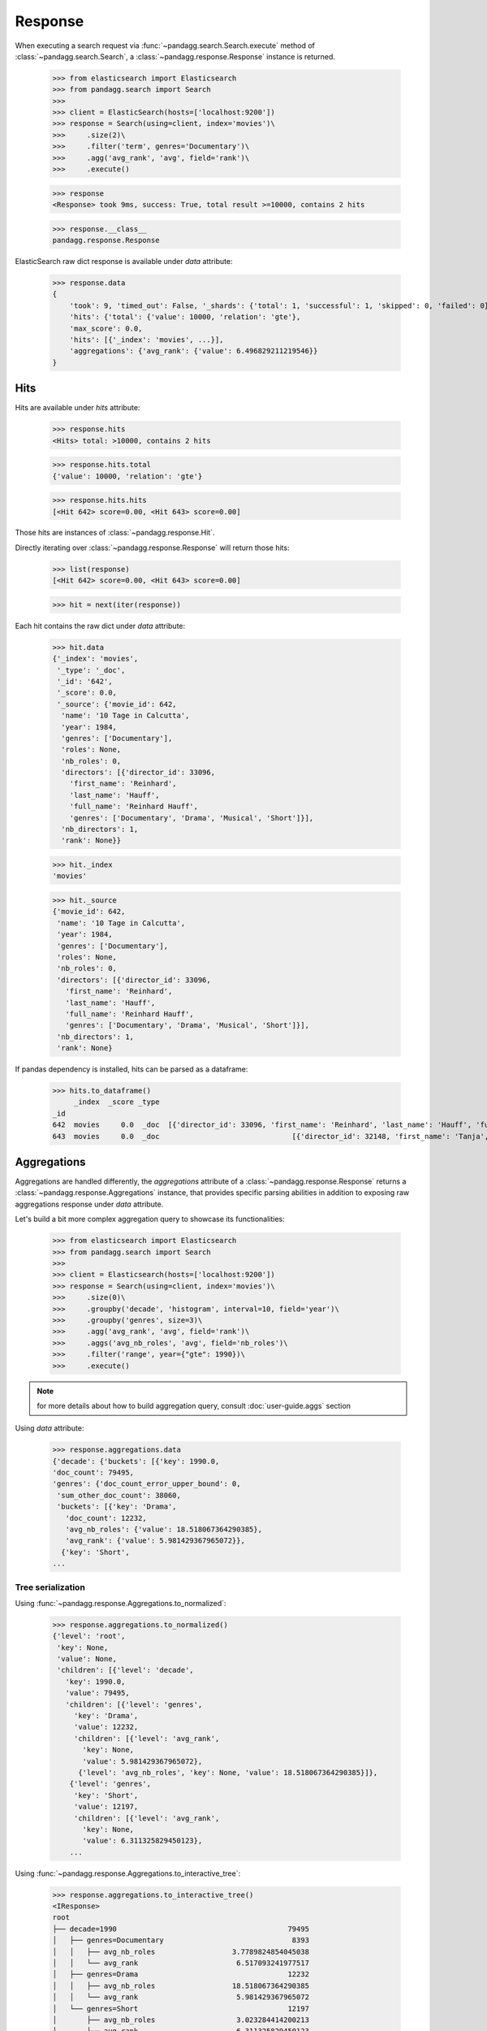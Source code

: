 ********
Response
********

When executing a search request via :func:`~pandagg.search.Search.execute` method of :class:`~pandagg.search.Search`,
a :class:`~pandagg.response.Response` instance is returned.

    >>> from elasticsearch import Elasticsearch
    >>> from pandagg.search import Search
    >>>
    >>> client = ElasticSearch(hosts=['localhost:9200'])
    >>> response = Search(using=client, index='movies')\
    >>>     .size(2)\
    >>>     .filter('term', genres='Documentary')\
    >>>     .agg('avg_rank', 'avg', field='rank')\
    >>>     .execute()

    >>> response
    <Response> took 9ms, success: True, total result >=10000, contains 2 hits

    >>> response.__class__
    pandagg.response.Response

ElasticSearch raw dict response is available under `data` attribute:

    >>> response.data
    {
        'took': 9, 'timed_out': False, '_shards': {'total': 1, 'successful': 1, 'skipped': 0, 'failed': 0},
        'hits': {'total': {'value': 10000, 'relation': 'gte'},
        'max_score': 0.0,
        'hits': [{'_index': 'movies', ...}],
        'aggregations': {'avg_rank': {'value': 6.496829211219546}}
    }

Hits
====

Hits are available under `hits` attribute:

    >>> response.hits
    <Hits> total: >10000, contains 2 hits

    >>> response.hits.total
    {'value': 10000, 'relation': 'gte'}

    >>> response.hits.hits
    [<Hit 642> score=0.00, <Hit 643> score=0.00]

Those hits are instances of :class:`~pandagg.response.Hit`.

Directly iterating over :class:`~pandagg.response.Response` will return those hits:

    >>> list(response)
    [<Hit 642> score=0.00, <Hit 643> score=0.00]

    >>> hit = next(iter(response))

Each hit contains the raw dict under `data` attribute:

    >>> hit.data
    {'_index': 'movies',
     '_type': '_doc',
     '_id': '642',
     '_score': 0.0,
     '_source': {'movie_id': 642,
      'name': '10 Tage in Calcutta',
      'year': 1984,
      'genres': ['Documentary'],
      'roles': None,
      'nb_roles': 0,
      'directors': [{'director_id': 33096,
        'first_name': 'Reinhard',
        'last_name': 'Hauff',
        'full_name': 'Reinhard Hauff',
        'genres': ['Documentary', 'Drama', 'Musical', 'Short']}],
      'nb_directors': 1,
      'rank': None}}

    >>> hit._index
    'movies'

    >>> hit._source
    {'movie_id': 642,
     'name': '10 Tage in Calcutta',
     'year': 1984,
     'genres': ['Documentary'],
     'roles': None,
     'nb_roles': 0,
     'directors': [{'director_id': 33096,
       'first_name': 'Reinhard',
       'last_name': 'Hauff',
       'full_name': 'Reinhard Hauff',
       'genres': ['Documentary', 'Drama', 'Musical', 'Short']}],
     'nb_directors': 1,
     'rank': None}


If pandas dependency is installed, hits can be parsed as a dataframe:

    >>> hits.to_dataframe()
         _index  _score _type                                                                                                                                                        directors         genres  movie_id                       name  nb_directors  nb_roles  rank roles  year
    _id
    642  movies     0.0  _doc  [{'director_id': 33096, 'first_name': 'Reinhard', 'last_name': 'Hauff', 'full_name': 'Reinhard Hauff', 'genres': ['Documentary', 'Drama', 'Musical', 'Short']}]  [Documentary]       642        10 Tage in Calcutta             1         0  None  None  1984
    643  movies     0.0  _doc                               [{'director_id': 32148, 'first_name': 'Tanja', 'last_name': 'Hamilton', 'full_name': 'Tanja Hamilton', 'genres': ['Documentary']}]  [Documentary]       643  10 Tage, ein ganzes Leben             1         0  None  None  2004

Aggregations
============

Aggregations are handled differently, the `aggregations` attribute of a :class:`~pandagg.response.Response` returns
a :class:`~pandagg.response.Aggregations` instance, that provides specific parsing abilities in addition to exposing
raw aggregations response under `data` attribute.

Let's build a bit more complex aggregation query to showcase its functionalities:

    >>> from elasticsearch import Elasticsearch
    >>> from pandagg.search import Search
    >>>
    >>> client = Elasticsearch(hosts=['localhost:9200'])
    >>> response = Search(using=client, index='movies')\
    >>>     .size(0)\
    >>>     .groupby('decade', 'histogram', interval=10, field='year')\
    >>>     .groupby('genres', size=3)\
    >>>     .agg('avg_rank', 'avg', field='rank')\
    >>>     .aggs('avg_nb_roles', 'avg', field='nb_roles')\
    >>>     .filter('range', year={"gte": 1990})\
    >>>     .execute()

.. note::
    for more details about how to build aggregation query, consult :doc:`user-guide.aggs` section


Using `data` attribute:

    >>> response.aggregations.data
    {'decade': {'buckets': [{'key': 1990.0,
    'doc_count': 79495,
    'genres': {'doc_count_error_upper_bound': 0,
     'sum_other_doc_count': 38060,
     'buckets': [{'key': 'Drama',
       'doc_count': 12232,
       'avg_nb_roles': {'value': 18.518067364290385},
       'avg_rank': {'value': 5.981429367965072}},
      {'key': 'Short',
    ...


Tree serialization
------------------

Using :func:`~pandagg.response.Aggregations.to_normalized`:

    >>> response.aggregations.to_normalized()
    {'level': 'root',
     'key': None,
     'value': None,
     'children': [{'level': 'decade',
       'key': 1990.0,
       'value': 79495,
       'children': [{'level': 'genres',
         'key': 'Drama',
         'value': 12232,
         'children': [{'level': 'avg_rank',
           'key': None,
           'value': 5.981429367965072},
          {'level': 'avg_nb_roles', 'key': None, 'value': 18.518067364290385}]},
        {'level': 'genres',
         'key': 'Short',
         'value': 12197,
         'children': [{'level': 'avg_rank',
           'key': None,
           'value': 6.311325829450123},
        ...


Using :func:`~pandagg.response.Aggregations.to_interactive_tree`:

    >>> response.aggregations.to_interactive_tree()
    <IResponse>
    root
    ├── decade=1990                                        79495
    │   ├── genres=Documentary                              8393
    │   │   ├── avg_nb_roles                  3.7789824854045038
    │   │   └── avg_rank                       6.517093241977517
    │   ├── genres=Drama                                   12232
    │   │   ├── avg_nb_roles                  18.518067364290385
    │   │   └── avg_rank                       5.981429367965072
    │   └── genres=Short                                   12197
    │       ├── avg_nb_roles                   3.023284414200213
    │       └── avg_rank                       6.311325829450123
    └── decade=2000                                        57649
        ├── genres=Documentary                              8639
        │   ├── avg_nb_roles                   5.581433036231045
        │   └── avg_rank                       6.980897812811443
        ├── genres=Drama                                   11500
        │   ├── avg_nb_roles                  14.385391304347825
        │   └── avg_rank                       6.269675415719865
        └── genres=Short                                   13451
            ├── avg_nb_roles                   4.053081555274701
            └── avg_rank                        6.83625304327684


Tabular serialization
---------------------

Doing so requires to identify a level that will draw the line between:

- grouping levels: those which will be used to identify rows (here decades, and genres), and provide **doc_count** per row
- columns levels: those which will be used to populate columns and cells (here avg_nb_roles and avg_rank)

The tabular format will suit especially well aggregations with a T shape.


Using :func:`~pandagg.response.Aggregations.to_dataframe`:

    >>> response.aggregations.to_dataframe()
                            avg_nb_roles  avg_rank  doc_count
    decade genres
    1990.0 Drama           18.518067  5.981429      12232
           Short            3.023284  6.311326      12197
           Documentary      3.778982  6.517093       8393
    2000.0 Short            4.053082  6.836253      13451
           Drama           14.385391  6.269675      11500
           Documentary      5.581433  6.980898       8639


Using :func:`~pandagg.response.Aggregations.to_tabular`:

    >>> response.aggregations.to_tabular()
    (['decade', 'genres'],
     {(1990.0, 'Drama'): {'doc_count': 12232,
       'avg_rank': 5.981429367965072,
       'avg_nb_roles': 18.518067364290385},
      (1990.0, 'Short'): {'doc_count': 12197,
       'avg_rank': 6.311325829450123,
       'avg_nb_roles': 3.023284414200213},
      (1990.0, 'Documentary'): {'doc_count': 8393,
       'avg_rank': 6.517093241977517,
       'avg_nb_roles': 3.7789824854045038},
      (2000.0, 'Short'): {'doc_count': 13451,
       'avg_rank': 6.83625304327684,
       'avg_nb_roles': 4.053081555274701},
      (2000.0, 'Drama'): {'doc_count': 11500,
       'avg_rank': 6.269675415719865,
       'avg_nb_roles': 14.385391304347825},
      (2000.0, 'Documentary'): {'doc_count': 8639,
       'avg_rank': 6.980897812811443,
       'avg_nb_roles': 5.581433036231045}})


.. note::

    TODO - explain parameters:

        - index_orient
        - grouped_by
        - expand_columns
        - expand_sep
        - normalize
        - with_single_bucket_groups
